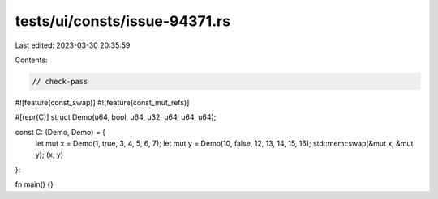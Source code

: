 tests/ui/consts/issue-94371.rs
==============================

Last edited: 2023-03-30 20:35:59

Contents:

.. code-block:: rs

    // check-pass

#![feature(const_swap)]
#![feature(const_mut_refs)]

#[repr(C)]
struct Demo(u64, bool, u64, u32, u64, u64, u64);

const C: (Demo, Demo) = {
    let mut x = Demo(1, true, 3, 4, 5, 6, 7);
    let mut y = Demo(10, false, 12, 13, 14, 15, 16);
    std::mem::swap(&mut x, &mut y);
    (x, y)
};

fn main() {}


